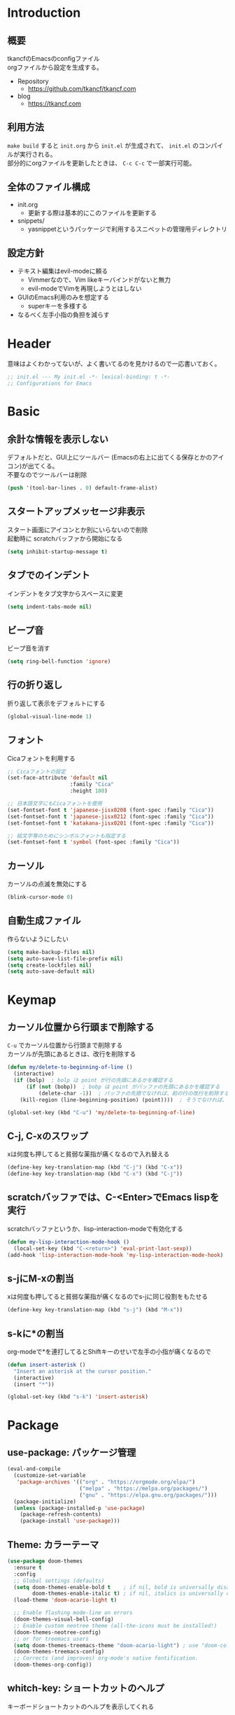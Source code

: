 * Introduction
** 概要

tkancfのEmacsのconfigファイル\\
orgファイルから設定を生成する。

- Repository
  - https://github.com/tkancf/tkancf.com
- blog
  - https://tkancf.com

** 利用方法

~make build~ すると ~init.org~ から ~init.el~ が生成されて、 ~init.el~ のコンパイルが実行される。\\
部分的にorgファイルを更新したときは、 ~C-c C-c~ で一部実行可能。

** 全体のファイル構成

- init.org
  - 更新する際は基本的にこのファイルを更新する
- snippets/
  - yasnippetというパッケージで利用するスニペットの管理用ディレクトリ

** 設定方針

- テキスト編集はevil-modeに頼る
  - Vimmerなので、Vim likeキーバインドがないと無力
  - evil-modeでVimを再現しようとはしない
- GUIのEmacs利用のみを想定する
  - superキーを多様する
- なるべく左手小指の負担を減らす

* Header

意味はよくわかってないが、よく書いてるのを見かけるので一応書いておく。

#+BEGIN_SRC emacs-lisp :results none
  ;; init.el --- My init.el -*- lexical-binding: t -*-
  ;; Configurations for Emacs
#+END_SRC

* Basic
** 余計な情報を表示しない

デフォルトだと、GUI上にツールバー (Emacsの右上に出てくる保存とかのアイコン)が出てくる。\\
不要なのでツールバーは削除

#+BEGIN_SRC emacs-lisp :results none
  (push '(tool-bar-lines . 0) default-frame-alist)
#+END_SRC

** スタートアップメッセージ非表示

スタート画面にアイコンとか別にいらないので削除\\
起動時に scratchバッファから開始になる

#+BEGIN_SRC emacs-lisp :results none
  (setq inhibit-startup-message t)
#+END_SRC

** タブでのインデント

インデントをタブ文字からスペースに変更

#+BEGIN_SRC emacs-lisp :results none
  (setq indent-tabs-mode nil)
#+END_SRC

** ビープ音

ビープ音を消す

#+BEGIN_SRC emacs-lisp :results none
  (setq ring-bell-function 'ignore)
#+END_SRC

** 行の折り返し

折り返して表示をデフォルトにする

#+BEGIN_SRC emacs-lisp :results	none
  (global-visual-line-mode 1)
#+END_SRC

** フォント

Cicaフォントを利用する

#+BEGIN_SRC emacs-lisp :results none
  ;; Cicaフォントの設定
  (set-face-attribute 'default nil
                      :family "Cica"
                      :height 180)

  ;; 日本語文字にもCicaフォントを使用
  (set-fontset-font t 'japanese-jisx0208 (font-spec :family "Cica"))
  (set-fontset-font t 'japanese-jisx0212 (font-spec :family "Cica"))
  (set-fontset-font t 'katakana-jisx0201 (font-spec :family "Cica"))

  ;; 絵文字等のためにシンボルフォントも指定する
  (set-fontset-font t 'symbol (font-spec :family "Cica"))
#+END_SRC

** カーソル

カーソルの点滅を無効にする

#+BEGIN_SRC emacs-lisp :results none
  (blink-cursor-mode 0)
#+END_SRC

** 自動生成ファイル

作らないようにしたい

#+BEGIN_SRC emacs-lisp :results none
  (setq make-backup-files nil)
  (setq auto-save-list-file-prefix nil)
  (setq create-lockfiles nil)
  (setq auto-save-default nil)
#+END_SRC

* Keymap
** カーソル位置から行頭まで削除する

~C-u~ でカーソル位置から行頭まで削除する\\
カーソルが先頭にあるときは、改行を削除する

#+BEGIN_SRC emacs-lisp :results none
  (defun my/delete-to-beginning-of-line ()
    (interactive)
    (if (bolp)  ; bolp は point が行の先頭にあるかを確認する
        (if (not (bobp))  ; bobp は point がバッファの先頭にあるかを確認する
            (delete-char -1))  ; バッファの先頭でなければ、前の行の改行を削除する
      (kill-region (line-beginning-position) (point))))  ; そうでなければ、行の先頭から現在位置までを削除する

  (global-set-key (kbd "C-u") 'my/delete-to-beginning-of-line)
#+END_SRC

** C-j, C-xのスワップ

xは何度も押してると貧弱な薬指が痛くなるので入れ替える

#+BEGIN_SRC emacs-lisp :results none
  (define-key key-translation-map (kbd "C-j") (kbd "C-x"))
  (define-key key-translation-map (kbd "C-x") (kbd "C-j"))
#+END_SRC

** scratchバッファでは、C-<Enter>でEmacs lispを実行

scratchバッファというか、lisp-interaction-modeで有効化する

#+BEGIN_SRC emacs-lisp :results none
  (defun my-lisp-interaction-mode-hook ()
    (local-set-key (kbd "C-<return>") 'eval-print-last-sexp))
  (add-hook 'lisp-interaction-mode-hook 'my-lisp-interaction-mode-hook)
#+END_SRC

** s-jにM-xの割当

xは何度も押してると貧弱な薬指が痛くなるのでs-jに同じ役割をもたせる

#+BEGIN_SRC emacs-lisp :results none
  (define-key key-translation-map (kbd "s-j") (kbd "M-x"))
#+END_SRC

** s-kに*の割当

org-modeで*を連打してるとShiftキーのせいで左手の小指が痛くなるので

#+BEGIN_SRC emacs-lisp :results none
  (defun insert-asterisk ()
    "Insert an asterisk at the cursor position."
    (interactive)
    (insert "*"))

  (global-set-key (kbd "s-k") 'insert-asterisk)
#+END_SRC

* Package
** use-package: パッケージ管理

#+BEGIN_SRC emacs-lisp :results none
  (eval-and-compile
    (customize-set-variable
     'package-archives '(("org" . "https://orgmode.org/elpa/")
                         ("melpa" . "https://melpa.org/packages/")
                         ("gnu" . "https://elpa.gnu.org/packages/")))
    (package-initialize)
    (unless (package-installed-p 'use-package)
      (package-refresh-contents)
      (package-install 'use-package)))
#+END_SRC

** Theme: カラーテーマ

#+BEGIN_SRC emacs-lisp :results none
  (use-package doom-themes
    :ensure t
    :config
    ;; Global settings (defaults)
    (setq doom-themes-enable-bold t    ; if nil, bold is universally disabled
          doom-themes-enable-italic t) ; if nil, italics is universally disabled
    (load-theme 'doom-acario-light t)

    ;; Enable flashing mode-line on errors
    (doom-themes-visual-bell-config)
    ;; Enable custom neotree theme (all-the-icons must be installed!)
    (doom-themes-neotree-config)
    ;; or for treemacs users
    (setq doom-themes-treemacs-theme "doom-acario-light") ; use "doom-colors" for less minimal icon theme
    (doom-themes-treemacs-config)
    ;; Corrects (and improves) org-mode's native fontification.
    (doom-themes-org-config))
#+END_SRC

** whitch-key: ショートカットのヘルプ

キーボードショートカットのヘルプを表示してくれる

#+BEGIN_SRC emacs-lisp :results none
  (use-package which-key
    :ensure t
    :custom ((which-key-idle-delay 1.0))
    :config
    (which-key-mode 1))
#+END_SRC

** 補完: corfu, cape
*** corfu

補完用フロントエンド

[[https://github.com/minad/corfu][GitHub - minad/corfu: :desert_island: corfu.el - COmpletion in Region FUnction]]

#+BEGIN_SRC emacs-lisp :results none
  (use-package corfu
    :ensure t
    :custom
    ((corfu-auto t)
     (corfu-auto-delay 0.1)
     (corfu-cycle t)
     (corfu-auto-prefix 2) ;; 補完候補を2文字で出す
     (corfu-on-exact-match nil))
    :config
    ;; 基本設定
    (global-corfu-mode 1)

    ;; indentモードでの補完を強化
    (with-eval-after-load 'indent
      (setq tab-always-indent 'complete)))
#+END_SRC

*** cape

corfu向けに補完候補を提供するパッケージ

- cape-abbrev：完全な省略形（add-global-abbrev、add-mode-abbrev）。
- cape-dabbrev: 現在のバッファからの完全なワード。dabbrev-capfEmacs 29も参照してください。
- cape-dict: 辞書ファイルからの完全な単語。
- cape-elisp-block: Org または Markdown コード ブロックで Elisp を完成させます。
- cape-elisp-symbol: 完全な Elisp シンボル。
- cape-emoji: 絵文字を完成させます。 Emacs 29 以降で利用可能です。
- cape-file: 完全なファイル名。
- cape-history: Eshell、Comint、またはミニバッファーの履歴から完了します。
- cape-keyword: 完全なプログラミング言語キーワード。
- cape-line: 現在のバッファから行全体を完成させます。
- cape-rfc1345: RFC 1345 ニーモニックを使用した完全な Unicode 文字。
- cape-sgml: SGML エンティティからの完全な Unicode 文字 (例: ) &alpha。
- cape-tex: TeX コマンドからの完全な Unicode 文字。例\hbar:

#+BEGIN_SRC emacs-lisp :results none
  (use-package cape
    :ensure t
    :init
    (add-to-list 'completion-at-point-functions #'cape-dabbrev)
    (add-to-list 'completion-at-point-functions #'cape-file)
    (add-to-list 'completion-at-point-functions #'cape-elisp-block)
    (add-to-list 'completion-at-point-functions #'cape-history)
    (add-to-list 'completion-at-point-functions #'cape-keyword)
    :config
    )
#+END_SRC

** ミニバッファ: vertico, consult, orderless, marginalia, recentf

参考: [[https://joppot.info/posts/2d8a8c1d-6d7f-4cf8-a51a-0f7e5c7e3c80][helmからモダンなvertico + consult + recentf + orderless + marginaliaに移行してみた]]

*** vertico

M-xとか、C-j C-fでのファイル検索とかミニバッファでの操作がVimのUniteとかTelescopeみたいになる
[[https://github.com/minad/vertico][GitHub - minad/vertico: :dizzy: vertico.el - VERTical Interactive COmpletion]]

#+BEGIN_SRC emacs-lisp :results none
  (use-package vertico
    :ensure t
    :custom
    (vertico-count 15) ; 候補数を15に増やす
    :init
    (vertico-mode))
#+END_SRC

*** orderless

verticoデフォルトだと、スペース区切りでfuzzyに絞り込みできないので、それを可能にするためのパッケージ

#+BEGIN_SRC emacs-lisp :results none
  (use-package orderless
    :ensure t
    :init
    ;; Set completion style for Emacs
    (setq completion-styles '(orderless)
          completion-category-defaults nil
          completion-category-overrides '((file (styles . (partial-completion))))))
#+END_SRC

*** marginalia

consultで一覧表示した時に、コマンドの説明文とかが表示される

#+BEGIN_SRC emacs-lisp :results none
  (use-package marginalia
    :ensure t
    :init
    (marginalia-mode)
    :bind (:map minibuffer-local-map
                ("M-A" . marginalia-cycle)))
#+END_SRC

*** recentf

開いたファイルの履歴を保持する

#+BEGIN_SRC emacs-lisp :results none
  (use-package recentf
    :config
    (setq recentf-max-saved-items 15             ; consult-bufferに表示する最近使ったファイルの最大表示数
          recentf-exclude '(".recentf" "^/ssh:") ; recentfの履歴に含ませないファイルリスト
          recentf-auto-cleanup 'never)           ; recentfの履歴を削除しない

    (defun my/silent-recentf-save-list ()
      "Save the recent list without any messages."
      (interactive)
      (let ((inhibit-message t))
        (recentf-save-list)))

    (setq recentf-auto-save-timer
          (run-with-idle-timer 30 t 'my/silent-recentf-save-list)) ; バッファを開いて30秒以上したら履歴に登録
    (recentf-mode 1))
#+END_SRC

*** Consult

検索、ナビゲーション等いろんな昨日を追加してくれる
Consult-bufferが便利で、カスタマイズすることで、最近開いたファイル、ブックマークしたファイルを一度に表示できるので、それをverticoで絞り込んで移動出来るようになる

#+BEGIN_SRC emacs-lisp :results none
  (use-package consult
    :ensure t
    :bind (("C-x b" . consult-buffer)
           ("M-g M-g" . consult-goto-line)  ;; goto-lineをconsult-goto-lineに置き換え
           ("C-c s" . consult-line)         ;; バッファ内をキーワードで検索
           ("C-c o" . consult-outline)))    ;; アウトライン
#+END_SRC

** Evil: Vim likeキーバインド

- Vim likeキーバインド
  - Meowも試したけどテキストオブジェクトが使えなかったりで合わなかった
  - EvilのほうがVimに寄せようとしている感じが強い
    - テキストオブジェクトも使える
  - org-modeでう〜んってなった部分はevil-orgを入れてかなり改善した

*** Evil

- こだわりポイントメモ
  - EscでのEmacsステートからの脱出
    - Vimに近い感覚で、とりあえずEsc押せばOKを実現できる
  - Super-oでのトグル
    - デフォルトのC-zは小指が壊れるかと思った
    - ノーマルモードでm押してEmacsステートとかも設定してたけど、どこからでもトグル出来るって感覚のほうが覚えやすかった

#+BEGIN_SRC emacs-lisp :results none
  (use-package evil
    :ensure t
    :init
    (setq evil-want-integration t) ;; This is optional since it's already set to t by default.
    (setq evil-want-keybinding nil)
    :config
    (evil-mode 1)
    ;; カーソルの色と形を変更
    (setq evil-normal-state-cursor '(box "#000000"))
    (setq evil-insert-state-cursor '(bar "#000000"))
    (setq evil-default-cursor '(hbar "#000000"))
    ;; 単語境界設定
    ;; _を単語の一部として扱う
    (modify-syntax-entry ?_ "w" (standard-syntax-table))
    ;; ?を単語の一部として扱う
    (modify-syntax-entry ?? "w" (standard-syntax-table))
    ;; -を単語の一部として扱う
    (modify-syntax-entry ?- "w" (standard-syntax-table))
    ;; 検索
    (setq evil-search-module 'evil-search)
    ;; undoシステムにundo-treeを使う
    (evil-set-undo-system 'undo-tree)
    ;; キーマップ
    (with-eval-after-load 'evil-maps
      ;; :と;をスワップ
      (define-key evil-motion-state-map ";" 'evil-ex)
      (define-key evil-motion-state-map ":" 'evil-repeat-find-char)

      ;; C-uでVimと同じようにスクロール 
      (define-key evil-normal-state-map (kbd "C-u") 'evil-scroll-up)

      ;; ステート切り替えキーを変更
      ;; EmacsステートからESCでEvilモードに復帰
      (define-key evil-emacs-state-map (kbd "ESC") 'evil-normal-state)
      ;; あらゆるモードからSuper-oでステートをトグル
      (define-key evil-emacs-state-map (kbd "s-o") 'evil-normal-state)
      (define-key evil-normal-state-map (kbd "s-o") 'evil-emacs-state)
      (define-key evil-insert-state-map (kbd "s-o") 'evil-emacs-state)
      (define-key evil-visual-state-map (kbd "s-o") 'evil-emacs-state)

      ;; インサートステートでのキーマップをEmacsにちょっと寄せる
      ;; nilを定義するとEmacsデフォルトの挙動になる
      (define-key evil-insert-state-map (kbd "TAB") 'nil)
      (define-key evil-insert-state-map (kbd "C-a") 'nil)
      (define-key evil-insert-state-map (kbd "C-e") 'nil)
      (define-key evil-insert-state-map (kbd "C-n") 'nil)
      (define-key evil-insert-state-map (kbd "C-p") 'nil)
      (define-key evil-insert-state-map (kbd "C-f") 'nil)
      (define-key evil-insert-state-map (kbd "C-b") 'nil)
      (define-key evil-insert-state-map (kbd "C-k") 'nil)
      (define-key evil-insert-state-map (kbd "C-r") 'nil)

      ;; Super-↔️↕️でウィンドウ移動
      (with-eval-after-load 'org-agenda
        (global-set-key (kbd "s-<left>") 'evil-window-left)
        (global-set-key (kbd "s-<right>") 'evil-window-right)))
    ;; visualステートの*で選択文字列を検索

    (defun my/evil-visual-search-forward ()
      "Search forward for the visually selected text."
      (interactive)
      (let ((selection (buffer-substring-no-properties (region-beginning) (region-end))))
        (deactivate-mark)  ; Optionally deactivate the mark
        (evil-search selection t t)))

    (defun my/evil-visual-search-backward ()
      "Search backward for the visually selected text."
      (interactive)
      (let ((selection (buffer-substring-no-properties (region-beginning) (region-end))))
        (deactivate-mark)  ; Optionally deactivate the mark
        (evil-search selection nil t)))
    (define-key evil-visual-state-map (kbd "*") 'my/evil-visual-search-forward)
    (define-key evil-visual-state-map (kbd "#") 'my/evil-visual-search-backward))
#+END_SRC

*** evil-collection

[[https://github.com/emacs-evil/evil-collection][GitHub - emacs-evil/evil-collection: A set of keybindings for evil-mode]]

#+BEGIN_SRC emacs-lisp :results none
  (use-package evil-collection
    :ensure t
    :after evil
    :config
    (evil-collection-init))
#+END_SRC

*** evil-surround

vim-surroundみたいな動きを可能にする

#+BEGIN_SRC emacs-lisp :results none
  (use-package evil-surround
    :ensure t
    :config
    (global-evil-surround-mode 1))
#+END_SRC

*** evil-org

参考: [[https://github.com/Somelauw/evil-org-mode][GitHub - Somelauw/evil-org-mode: Supplemental evil-mode keybindings to emacs org-mode]]

#+BEGIN_SRC emacs-lisp :results none
  (use-package evil-org
    :ensure t
    :after org
    :config
    (add-hook 'org-mode-hook 'evil-org-mode)
    (require 'evil-org-agenda)
    (evil-org-agenda-set-keys))
#+END_SRC

*** evil-multiedit

#+BEGIN_SRC emacs-lisp :results	none
  (use-package evil-multiedit
    :ensure t
    :config
    (evil-multiedit-default-keybinds))
#+END_SRC

** yasnippet: スニペット

yasnippetが定番らしい\\
スニペット自体は ~/.emacs.d/snippets/ 配下で設定する

#+BEGIN_SRC emacs-lisp :results none
  (use-package yasnippet
    :ensure t
    :init
    (yas-global-mode 1)
    :config
    (add-to-list 'yas-snippet-dirs "~/.emacs.d/snippets")
    (yas-reload-all))
#+END_SRC

** projectile: プロジェクト管理

projectile

#+BEGIN_SRC emacs-lisp :results none
  (use-package projectile
    :ensure t
    :config
    (projectile-mode +1)
    ;;(setq projectile-project-search-path '("~/projects"))
    (setq projectile-globally-ignored-files '("*.jpg" "*.png"))
    (define-key projectile-mode-map (kbd "C-c p") 'projectile-command-map))
#+END_SRC

** org-mode
*** org-mode 基本設定

#+BEGIN_SRC emacs-lisp :results none
  (use-package org
    :custom
    (org-directory "~/Dropbox/org/")
    (org-use-speed-commands t)
    (org-log-done 'time)
    (org-md-export-with-toc nil)
    :config
    ;; org-agendaのファイル
    (defvar my/org-agenda-files `(,(concat org-directory "")
                                  ,(concat org-directory "/project")
                                  ,(concat org-directory "/fleeting")))

    (setq org-agenda-files my/org-agenda-files)
    (defun my/update-org-agenda-files ()
      (interactive)
      (setq org-agenda-files my/org-agenda-files))

    ;; org-archiveの設定
    (setq org-archive-location (concat (file-name-as-directory org-directory) "archive/%s_archive::"))

    ;; org-agendaの設定
    (defun my-skip-repeat-org ()
      "Skip entries from the repeat.org file located in org-directory."
      (let ((repeat-org-file (expand-file-name "repeat.org" org-directory)))
        (save-excursion
          (let ((subtree-end (save-excursion (org-end-of-subtree t))))
            (if (string= (buffer-file-name) repeat-org-file)
                subtree-end
              nil)))))

    (setq org-agenda-custom-commands
          '(("o" "Overview of today and TODOs"
             ((agenda "" ((org-agenda-span 'day)))
              (todo "TODO"
                    ((org-agenda-overriding-header "Unfinished TODOs:")
                     (org-agenda-skip-function 'my-skip-repeat-org)))))))

    :bind
    ("C-c c" . org-capture)
    ("C-c a" . org-agenda)
    ("C-c l" . org-store-link))
#+END_SRC

*** org-id

#+BEGIN_SRC emacs-lisp :results	none
  (use-package org-id
    :after org  ; org-modeがロードされた後に読み込む
    :bind
    ("C-c n g" . org-id-get-create)
    :config
    (setq org-id-link-to-org-use-id t)  ; org-idを利用してリンクを生成する設定
    (setq org-id-locations-file (expand-file-name ".org-id-locations" org-directory)))  ; IDの位置情報ファイルの設定
#+END_SRC

*** org-capture

#+BEGIN_SRC emacs-lisp :results	none
  ;; org-captureのテンプレート
  (use-package org-capture
    :config
    (setq org-capture-templates `(
                                  ;; よく使うものに絵文字つけとく
                                  ("t" "☑Todo" entry (file+headline ,(concat org-directory "todo.org") "Todo")
                                   "* TODO %?\n SCHEDULED: %t\n")
                                  ("m" "📝Memo" entry (file+headline ,(concat org-directory "memo.org") "Memo")
                                   "* %?\n")

                                  ("n" "Memo with Link" entry (file+headline ,(concat org-directory "memo.org") "Memo")
                                   "* %?\nEntered on %U\n  %i\n  %a")
                                  ("u" "Todo with Link" entry (file+headline ,(concat org-directory "todo.org") "Todo")
                                   "* TODO %?\n  %i\n  %a")
                                  )))
#+END_SRC

*** org-roam: roam-research like

#+BEGIN_SRC emacs-lisp :results none
  (use-package org-roam
    :ensure t
    :custom ((org-roam-directory org-directory))
    :bind (("C-c n n" . org-roam-capture)
           ("C-c n f" . org-roam-node-find)
           ("C-c n i" . org-roam-node-insert)
           )
    :config
    (org-roam-setup)
    ;; キャプチャテンプレートの設定
    (setq org-roam-capture-templates
          '(("f" "Fleeting(一時メモ)" plain "%?"
             :target (file+head "fleeting/%<%Y%m%d%H%M%S>-${slug}.org" "#+TITLE: ${title}\n#+filetags: :fleeting-note:\n")
             :unnarrowed t)
            ("l" "Literature(文献)" plain "%?"
             :target (file+head "literature/%<%Y%m%d%H%M%S>-${slug}.org" "#+TITLE: ${title}\n#+filetags: :literature-note:\n")
             :unnarrowed t)
            ("p" "Permanent(メイン)" plain "%?"
             :target (file+head "roam/%<%Y%m%d%H%M%S>-${slug}.org" "#+TITLE: ${title}\n#+filetags: :permanent-note:\n")
             :unnarrowed t)
            ("b" "Publish(ブログ・Zenn・Qiitaなど)" plain "%?"
             :target (file+head "publish/${slug}.org" "#+TITLE: ${title}\n#+filetags: :publish-note:\n")
             :unnarrowed t)))
    )

#+END_SRC

*** consult-org-roam

#+BEGIN_SRC emacs-lisp :results	none
  (use-package consult-org-roam
    :ensure t
    :after org-roam
    :init
    (consult-org-roam-mode)
    :custom
    ;; Use `ripgrep' for searching with `consult-org-roam-search'
    (consult-org-roam-grep-func #'consult-ripgrep)
    ;; Display org-roam buffers right after non-org-roam buffers
    ;; in consult-buffer (and not down at the bottom)
    (consult-org-roam-buffer-after-buffers t)
    :bind
    ;; Define some convenient keybindings as an addition
    ("C-c n e" . consult-org-roam-file-find)
    ("C-c n b" . consult-org-roam-backlinks)
    ("C-c n B" . consult-org-roam-backlinks-recursive)
    ("C-c n l" . consult-org-roam-forward-links)
    ("C-c n r" . consult-org-roam-search))
#+END_SRC

*** org-modern: org-modeをおしゃれに表示

デフォルトでOFFにしておき、 ~org-modern-mode~ コマンドでToggleする

#+BEGIN_SRC emacs-lisp :results none
  (use-package org-modern
    :after org
    :commands org-modern-mode
    :init
    (setq org-modern-mode nil))
#+END_SRC

*** org-web-tools 

[[https://github.com/alphapapa/org-web-tools][GitHub - alphapapa/org-web-tools: View, capture, and archive Web pages in Org-mode]]

#+BEGIN_SRC emacs-lisp :results	none
  (use-package org-web-tools
    :ensure t ; org-web-tools を自動的にインストール
    :after org
    :config
    (global-set-key (kbd "C-c i l") 'org-web-tools-insert-link-for-url))
#+END_SRC

*** org-preview-html: orgファイルのプレビュー

#+BEGIN_SRC emacs-lisp :results none
  (use-package org-preview-html
    :ensure t)
#+END_SRC

*** ox-gfm: GitHub Flavored Markdownをエクスポート

GitHub Flavored Markdownをエクスポートするためのパッケージ

#+BEGIN_SRC emacs-lisp :results none
  (use-package ox-gfm
    :ensure t
    :after org)
#+END_SRC

** dired: ファイラ
*** dired-toggle

画面左にdiredを開くコマンド

#+BEGIN_SRC emacs-lisp :results none
  (use-package dired-toggle
    :ensure t
    :bind (("C-x -" . dired-toggle))
    :config
    )
#+END_SRC

** autorevert: Emacsの外部でファイルが更新されたら自動読み込み

#+BEGIN_SRC emacs-lisp :results none
  (use-package autorevert
    :ensure t
    :config
    (setq auto-revert-interval 1) ; チェック間隔を1秒に設定
    (global-auto-revert-mode 1))  ; 全てのファイルバッファに対して自動リバートを有効にする
#+END_SRC

** dracro: ミニマクロ
#+BEGIN_SRC emacs-lisp :results none
  (use-package dmacro
    :ensure t
    :custom `((dmacro-key . ,(kbd "C-S-e")))
    :config
    (global-dmacro-mode))
#+END_SRC

** migemo: ローマ字入力のままで日本語をインクリメンタル検索

cmigemoはhomebrewでインストールできた。\\
インストールコマンドは下記

#+BEGIN_SRC bash
  # brew install cmigemo
#+END_SRC

#+BEGIN_SRC emacs-lisp :results none
  (use-package migemo
    :ensure t
    :config
    (setq migemo-command "cmigemo")
    (setq migemo-options '("-q" "--emacs"))
    (setq migemo-dictionary "/opt/homebrew/share/migemo/utf-8/migemo-dict")
    (setq migemo-user-dictionary nil)
    (setq migemo-regex-dictionary nil)
    (setq migemo-coding-system 'utf-8-unix)
    (migemo-init))
#+END_SRC

** gptel: AI Chat

#+BEGIN_SRC emacs-lisp :results	none
  (use-package gptel
    :ensure t
    :config
    (setq gptel-api-key
          (auth-source-pick-first-password
           :host "api.openai.com"))
    (setq gptel-model "gpt-4")
    (setq gptel-default-mode 'org-mode))
#+END_SRC

** undo-tree

undoの履歴をtreeで表示できる。Emacsのundoがよく分からなかったので便利

#+BEGIN_SRC emacs-lisp :results	none
  (use-package undo-tree
    :ensure t
    :init
    (global-undo-tree-mode)
    :config
    (setq undo-tree-history-directory-alist '(("." . "~/.emacs.d/undo")))
    (setq undo-tree-auto-save-history t)
    :bind (("C-x u" . undo-tree-visualize))
    )
#+END_SRC

** hiwin: アクティブウィンドウを分かりやすくする

#+BEGIN_SRC emacs-lisp :results	none
  (use-package hiwin
    :ensure t
    :config
    (hiwin-activate)
    (custom-set-faces
     '(hiwin-face ((t (:background "lavender" :foreground "gray50"))))))
#+END_SRC

* Function
** お気に入りのコマンドだけ一覧する

- ~my/fav-commands~ に好きなコマンドを追加する

#+BEGIN_SRC emacs-lisp :results none
  (defvar my/fav-commands
    '(org-id-get-create ; org-roam ID付与
      org-toggle-inline-images ; org-modeインライン画像表示
      toggle-truncate-lines
      global-org-modern-mode
      org-preview-html-mode
      ))

  (defun my/execute-fav-command ()
    (interactive)
    (let ((command (completing-read "Command: " my/fav-commands nil t)))
      (call-interactively (intern command))))
  (global-set-key (kbd "s-n") 'my/execute-fav-command)
#+END_SRC

** Evil asterisk 拡張

#+BEGIN_SRC emacs-lisp :results	none
#+END_SRC

* Footer

#+BEGIN_SRC emacs-lisp :results none
  (provide 'init)

  ;; Local Variables:
  ;; indent-tabs-mode: nil
  ;; End:

  ;;; init.el ends here
#+END_SRC
